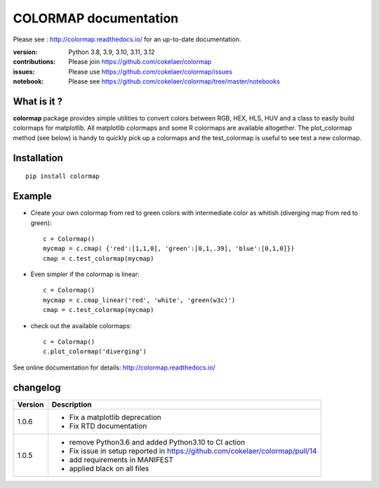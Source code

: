 #############################
COLORMAP documentation
#############################


Please see : http://colormap.readthedocs.io/ for an up-to-date documentation.

.. image:: https://badge.fury.io/py/colormap.svg
    :target: https://pypi.python.org/pypi/colormap

.. image:: https://github.com/cokelaer/colormap/actions/workflows/ci.yml/badge.svg?branch=master
    :target: https://github.com/cokelaer/colormap/actions/workflows/ci.yml

.. image:: https://coveralls.io/repos/cokelaer/colormap/badge.png?branch=master
    :target: https://coveralls.io/r/cokelaer/colormap?branch=master


:version: Python 3.8, 3.9, 3.10, 3.11, 3.12
:contributions: Please join https://github.com/cokelaer/colormap
:issues: Please use https://github.com/cokelaer/colormap/issues
:notebook: Please see https://github.com/cokelaer/colormap/tree/master/notebooks



What is it ?
################

**colormap** package provides simple utilities to convert colors between
RGB, HEX, HLS, HUV and a class to easily build colormaps for matplotlib. All
matplotlib colormaps and some R colormaps are available altogether. The
plot_colormap method (see below) is handy to quickly pick up a colormaps and
the test_colormap is useful to see test a new colormap.


Installation
###################

::

    pip install colormap

Example
##########

* Create your own colormap from red to green colors with intermediate color as
  whitish (diverging map from red to green)::

      c = Colormap()
      mycmap = c.cmap( {'red':[1,1,0], 'green':[0,1,.39], 'blue':[0,1,0]})
      cmap = c.test_colormap(mycmap)

* Even simpler if the colormap is linear::

      c = Colormap()
      mycmap = c.cmap_linear('red', 'white', 'green(w3c)')
      cmap = c.test_colormap(mycmap)

.. image:: https://colormap.readthedocs.io/en/latest/_images/quickstart-6.png
    :width: 50%
    :align: center

* check out the available colormaps::

      c = Colormap()
      c.plot_colormap('diverging')

.. image:: https://colormap.readthedocs.io/en/latest/_images/quickstart-4.png
    :width: 50%
    :align: center

See online documentation for details: http://colormap.readthedocs.io/

changelog
#########

========= ================================================================================
Version   Description
========= ================================================================================
1.0.6     * Fix a matplotlib deprecation
          * Fix RTD documentation
1.0.5     * remove Python3.6 and added Python3.10 to CI action
          * Fix issue in setup reported in https://github.com/cokelaer/colormap/pull/14
          * add requirements in MANIFEST
          * applied black on all files
========= ================================================================================
